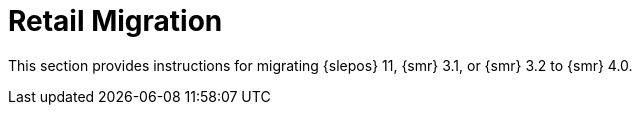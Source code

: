 [[retail-migration-intro]]
= Retail Migration


////
// 2019-08-20, ke:
// I think we no longer need this intro.
// The chapter now is part of the Retail Guide
[[retail_migr.sect.intro.what]]
== What is {smr}?

{smr} is an open source infrastructure management solution, optimized and tailored specifically for the retail industry.
It uses the same technology as {susemgr}, but is customized to address the needs of retail organizations.

{smr} is designed for use in retail situations where customers can use point-of-service terminals to purchase or exchange goods, take part in promotions, or collect loyalty points.
In addition to retail installations, it can also be used for novel purposes, such as maintaining student computers in an educational environment, or self-service kiosks in banks or hospitals.

{smr} is intended for use in installations that include servers, workstations, point-of-service terminals, and other devices.
It allows administrators to install, configure, and update the software on their servers, and manage the deployment and provisioning of point-of-service machines.
////

////
[[retail.about.this.book]]
== About this book
////

This section provides instructions for migrating {slepos} 11, {smr} 3.1, or {smr} 3.2 to {smr} 4.0.

////
It should be read in conjunction with the {smr} documentation suite, available from https://www.suse.com/documentation/suse-manager-for-retail/.
////
